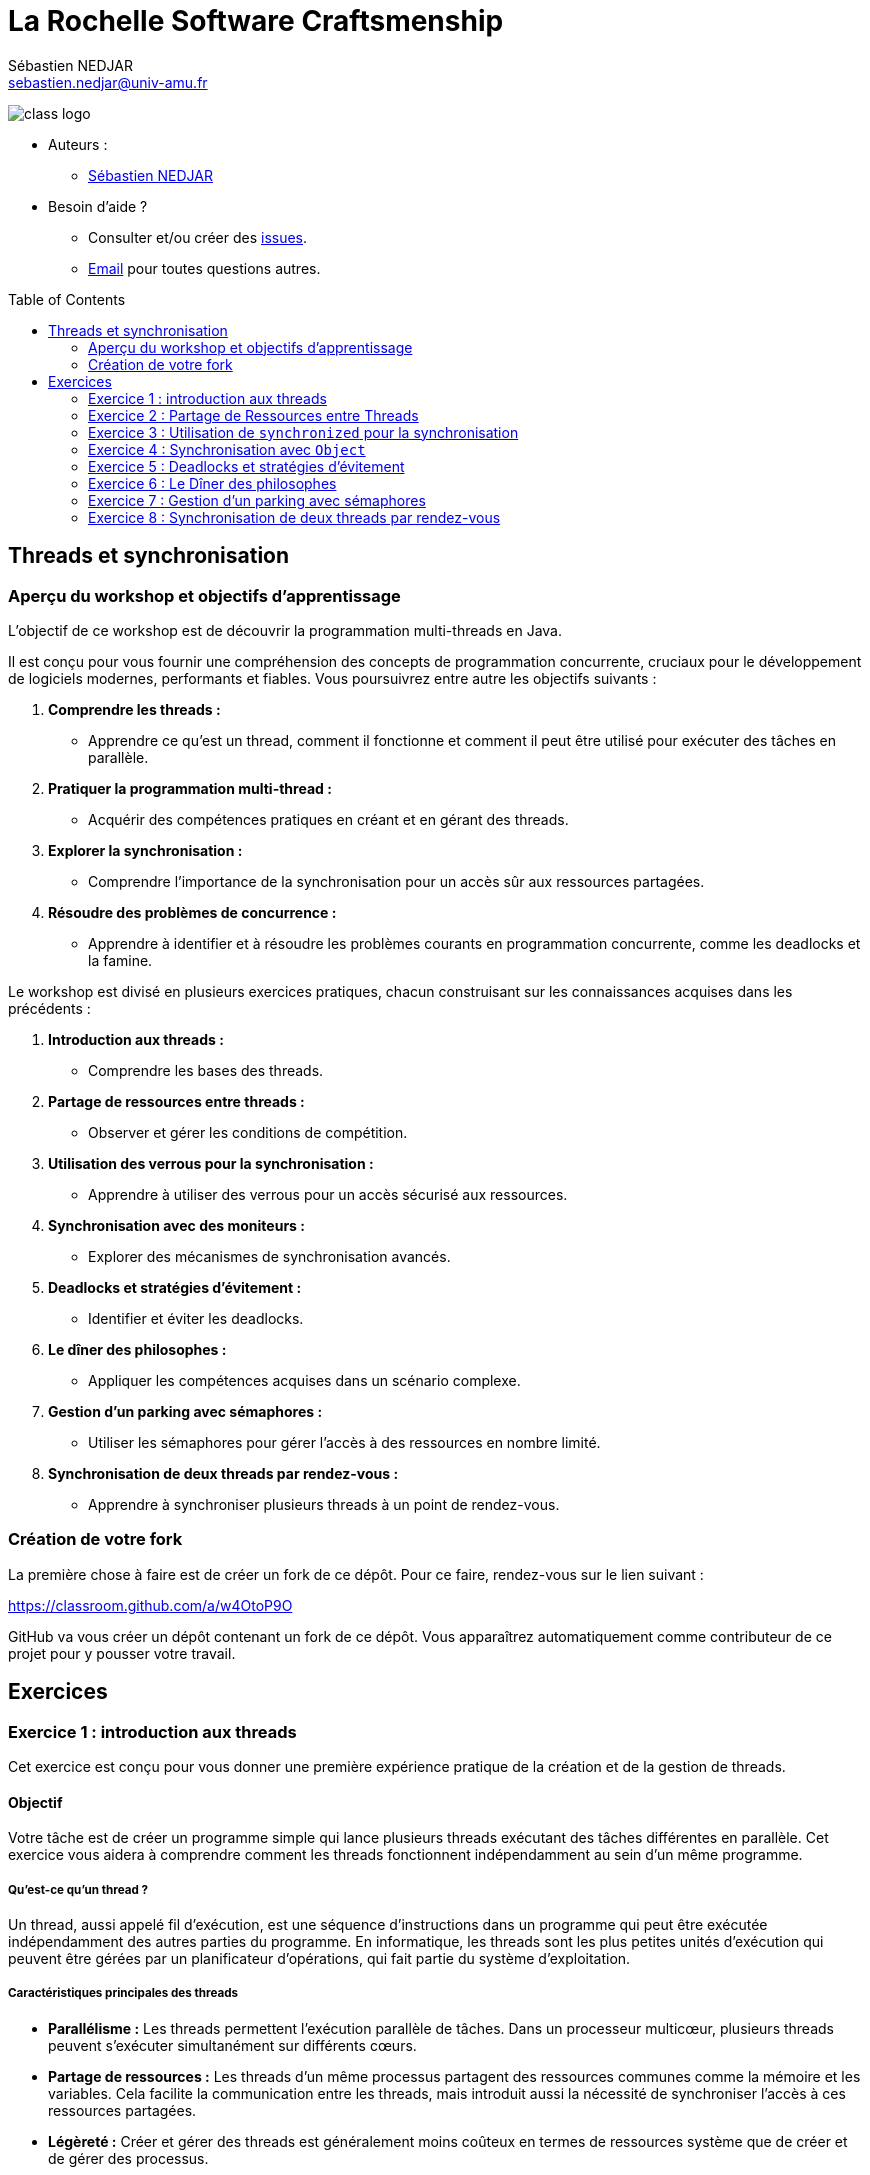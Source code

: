 = La Rochelle Software Craftsmenship
:source-highlighter: rouge
:rouge-style: github
:source-language: java
:sourcedir: ../../main/java
:license-type: MIT
:toc: preamble
:toclevels: 2
:author: Sébastien NEDJAR
:email: sebastien.nedjar@univ-amu.fr

image:https://raw.githubusercontent.com/CraftLR/workshop-git/main/src/main/resources/assets/logo.png[class logo]

- Auteurs :
** link:mailto:sebastien.nedjar@univ-amu.fr[Sébastien NEDJAR]
- Besoin d'aide ?
** Consulter et/ou créer des https://github.com/CraftLR/workshop-git/issues[issues].
** link:mailto:sebastien.nedjar@univ-amu.fr[Email] pour toutes questions autres.

== Threads et synchronisation

=== Aperçu du workshop et objectifs d'apprentissage

L'objectif de ce workshop est de découvrir la programmation multi-threads en Java.

Il est conçu pour vous fournir une compréhension des concepts de programmation concurrente, cruciaux pour le développement de logiciels modernes, performants et fiables.
Vous poursuivrez entre autre les objectifs suivants :

. *Comprendre les threads :*
** Apprendre ce qu'est un thread, comment il fonctionne et comment il peut être utilisé pour exécuter des tâches en parallèle.
. *Pratiquer la programmation multi-thread :*
** Acquérir des compétences pratiques en créant et en gérant des threads.
. *Explorer la synchronisation :*
** Comprendre l'importance de la synchronisation pour un accès sûr aux ressources partagées.
. *Résoudre des problèmes de concurrence :*
** Apprendre à identifier et à résoudre les problèmes courants en programmation concurrente, comme les deadlocks et la famine.

Le workshop est divisé en plusieurs exercices pratiques, chacun construisant sur les connaissances acquises dans les précédents :

. *Introduction aux threads :*
** Comprendre les bases des threads.
. *Partage de ressources entre threads :*
** Observer et gérer les conditions de compétition.
. *Utilisation des verrous pour la synchronisation :*
** Apprendre à utiliser des verrous pour un accès sécurisé aux ressources.
. *Synchronisation avec des moniteurs :*
** Explorer des mécanismes de synchronisation avancés.
. *Deadlocks et stratégies d'évitement :*
** Identifier et éviter les deadlocks.
. *Le dîner des philosophes :*
** Appliquer les compétences acquises dans un scénario complexe.
. *Gestion d'un parking avec sémaphores :*
** Utiliser les sémaphores pour gérer l'accès à des ressources en nombre limité.
. *Synchronisation de deux threads par rendez-vous :*
** Apprendre à synchroniser plusieurs threads à un point de rendez-vous.

=== Création de votre fork

La première chose à faire est de créer un fork de ce dépôt.
Pour ce faire, rendez-vous sur le lien suivant :

https://classroom.github.com/a/w4OtoP9O

GitHub va vous créer un dépôt contenant un fork de ce dépôt.
Vous apparaîtrez automatiquement comme contributeur de ce projet pour y pousser votre travail.

== Exercices

:leveloffset: +2

= Exercice 1 : introduction aux threads
:sourcedir: ../../main/java

Cet exercice est conçu pour vous donner une première expérience pratique de la création et de la gestion de threads.

== Objectif

Votre tâche est de créer un programme simple qui lance plusieurs threads exécutant des tâches différentes en parallèle.
Cet exercice vous aidera à comprendre comment les threads fonctionnent indépendamment au sein d'un même programme.

=== Qu'est-ce qu'un thread ?

Un thread, aussi appelé fil d'exécution, est une séquence d'instructions dans un programme qui peut être exécutée indépendamment des autres parties du programme.
En informatique, les threads sont les plus petites unités d'exécution qui peuvent être gérées par un planificateur d'opérations, qui fait partie du système d'exploitation.

=== Caractéristiques principales des threads

* *Parallélisme :* Les threads permettent l'exécution parallèle de tâches.
Dans un processeur multicœur, plusieurs threads peuvent s'exécuter simultanément sur différents cœurs.
* *Partage de ressources :* Les threads d'un même processus partagent des ressources communes comme la mémoire et les variables.
Cela facilite la communication entre les threads, mais introduit aussi la nécessité de synchroniser l'accès à ces ressources partagées.
* *Légèreté :* Créer et gérer des threads est généralement moins coûteux en termes de ressources système que de créer et de gérer des processus.

=== Utilisation des threads

Les threads sont utilisés pour réaliser plusieurs tâches simultanément au sein d'une application.
Par exemple :

* Dans une application Web, différents threads peuvent gérer simultanément plusieurs requêtes d'utilisateurs.
* Dans une application de bureau, un thread peut gérer l'interface utilisateur pendant qu'un autre effectue des calculs en arrière-plan.

=== Programmation multi-thread

La programmation multi-thread implique de créer et de gérer plusieurs threads pour exécuter des tâches en parallèle.
Cela peut améliorer considérablement la performance et la réactivité des applications.
Toutefois, elle présente des défis :

* *Synchronisation :* Assurer que les threads accèdent de manière cohérente et sûre aux ressources partagées.
* *Deadlocks :* Éviter les situations où plusieurs threads se bloquent mutuellement, attendant des ressources verrouillées par les autres.
* *Famine :* Prévenir les cas où certains threads ne parviennent pas à accéder aux ressources nécessaires.

=== Threads

En Java, les threads peuvent être créés à l'aide de la classe `Thread` et de l'interface `Runnable`.
Java fournit également un cadre de travail de concurrence plus abstrait avec le package `java.util.concurrent` qui offre des fonctionnalités avancées pour gérer le multithreading.

== Tâches à réaliser

. *Créer plusieurs threads :*
** Écrivez un programme qui crée au moins deux threads.
** Chaque thread doit exécuter une méthode statique distincte.
. *Tâches des threads :*
** Les méthodes exécutées par les threads se contenteront d'afficher un message sur la console.
. *Observation :*
** Observez comment les différents threads exécutent leurs tâches en parallèle.

Voici un squelette de base pour votre programme :

[source,java]
----
public class Main {

    public static void main(String[] args) throws InterruptedException {
        var thread1 = Thread.ofPlatform().start(Main::tacheThread1);
        var thread2 = Thread.ofPlatform().start(Main::tacheThread2);

        thread1.join();
        thread2.join();
    }

    static void tacheThread1() {
        tacheThread(1);
    }

    static void tacheThread2() {
        tacheThread(2);
    }

    private static void tacheThread(int id) {
        System.out.println(STR."Thread \{id} commence à exécuter sa tâche.");
        // Autres opérations...
        try {
            Thread.sleep(1000);
        } catch (InterruptedException e) {
        }
        System.out.println(STR."Thread \{id} termine d'exécuter sa tâche.");
    }
}
----

== Questions de réflexion

* Comment les threads interagissent-ils avec la console ?
* Avez-vous remarqué un ordre d'exécution particulier ou un modèle dans les sorties des threads ?

== Conclusion

Ce premier exercice vous permet de voir concrètement comment les threads peuvent s'exécuter en parallèle, chacun effectuant ses propres opérations de manière indépendante.

:sourcedir: ../../main/java
= Exercice 2 : Partage de Ressources entre Threads

== Objectif

Dans cet exercice, vous allez explorer le comportement des threads lorsqu'ils accèdent simultanément à une ressource partagée.
Vous comprendrez concrètement ce qu'est une condition de compétition (race condition) et comment elle peut affecter le comportement d'un programme.

== Contexte

Lorsque plusieurs threads accèdent et modifient une même ressource (par exemple, une variable ou une structure de données), cela peut mener à des incohérences et des bugs difficiles à détecter si ces accès ne sont pas correctement gérés.
C'est ce que l'on appelle une "condition de compétition".

== Tâches à réaliser

. *Création d'une ressource partagée :*
** Définissez une variable partagée, par exemple un entier ou une liste, accessible par plusieurs threads.
. *Modification concurrente :*
** Créez plusieurs threads (au moins deux) qui modifient cette variable partagée.
Par exemple, chaque thread peut incrémenter une variable partagée un certain nombre de fois.
. *Observation des résultats :*
** Après l'exécution des threads, examinez la valeur finale de la variable partagée.
Est-elle celle attendue ?
Sinon, pouvez-vous expliquer pourquoi ?

Voici un exemple de code pour démarrer :

[source,java]
----
public class Main {
    static int variablePartagee = 0;

    public static void main(String[] args) throws InterruptedException {
        var thread1 = Thread.ofPlatform().start(Main::incrementer);
        var thread2 = Thread.ofPlatform().start(Main::incrementer);

        thread1.join();
        thread2.join();

        System.out.println(STR."Valeur finale de la variable partagée : \{variablePartagee}");
    }

    static void incrementer() {
        for (int i = 0; i < 1_000_000; i++) {
            variablePartagee++;
        }
    }
}
----

== Questions de réflexion

* Après avoir exécuté le programme plusieurs fois, observez-vous des variations dans la valeur finale de `variablePartagee` ?
Pourquoi ?
* Comment expliquez-vous ce comportement ?

== Conclusion

Cette activité vise à illustrer l'importance de la synchronisation dans les programmes multi-threads.
Les variations inattendues dans les résultats sont dues à des accès concurrents non synchronisés à la même ressource, menant à des conditions de compétition.
Dans le prochain exercice, vous apprendrez comment résoudre ce problème.

:sourcedir: ../../main/java

= Exercice 3 : Utilisation de `synchronized` pour la synchronisation

== Objectif

Cet exercice vise à apprendre à utiliser le mot-clé `synchronized` pour gérer l'accès concurrent à des ressources partagées et résoudre les problèmes de conditions de compétition rencontrés dans l'exercice précédent.

== Contexte

En Java, le mot-clé `synchronized` est un moyen simple et efficace de garantir que seul un thread à la fois peut exécuter un bloc de code donné ou accéder à une méthode d'un objet.
Cela permet de prévenir les conditions de compétition lorsque plusieurs threads accèdent et modifient une même ressource.

=== Qu'est-ce que `synchronized`?

`Synchronized` est un mécanisme de synchronisation utilisé pour contrôler l'accès aux ressources partagées dans un environnement multi-thread.
Il garantit que seulement un thread à la fois peut exécuter un bloc de code spécifique ou accéder à une méthode synchronisée, empêchant ainsi les conditions de compétition et les incohérences de données.

=== Fonctionnement de `synchronized`

Lorsqu'un thread entre dans un bloc de code `synchronized` ou une méthode `synchronized` d'un objet, il acquiert un verrou sur cet objet.
Si un autre thread tente d'entrer dans un bloc ou une méthode `synchronized` sur le même objet, il doit attendre que le premier thread libère le verrou.

=== Syntaxe de Base

*Bloc Synchronized :*

[,java]
----
synchronized (verrou) {
    // Section critique : code qui accède à des ressources partagées
}
----

*Méthode Synchronized :*

[,java]
----
public synchronized void methodeCritique() {
    // Code critique ici
}
----

Ici, `verrou` est un objet sur lequel le verrou est placé.
La section critique est le code qui nécessite un accès exclusif.

=== Avantages de `synchronized`

* *Simplicité :* L'utilisation de `synchronized` est simple à comprendre et met en œuvre un modèle de verrouillage sûr.
* *Sécurité :* Il aide à éviter les conditions de compétition, garantissant la cohérence des données partagées.
* *Gestion automatique des verrous :* Le verrou est automatiquement acquis et libéré par le runtime Java, ce qui réduit le risque d'erreurs.

=== Considérations importantes

* *Choix de l'objet de verrouillage :* Pour les blocs synchronisés, l'objet utilisé comme verrou doit être soigneusement choisi.
* *Performance :* L'utilisation excessive de `synchronized` peut réduire la performance en limitant la concurrence.

== Tâches à réaliser

. *Modification du code de l'exercice précédent :*
** Revisitez le code de l'exercice précédent où plusieurs threads incrémentent une variable partagée.
. *Implémenter la synchronisation :*
** Utilisez `synchronized` pour synchroniser l'accès à la variable partagée dans la méthode d'incrément.
. *Tester et observer :*
** Exécutez le programme modifié plusieurs fois et vérifiez la valeur finale de la variable partagée.

Modifiez la méthode d'incrément comme suit :

[source,java]
----
public class Main {
    private static final Object verrou = new Object();
    private static int variablePartagee = 0;

    public static void main(String[] args) throws InterruptedException {
        var thread1 = Thread.ofPlatform().start(Main::incrementer);
        var thread2 = Thread.ofPlatform().start(Main::incrementer);

        thread1.join();
        thread2.join();

        System.out.println(STR."Valeur finale de la variable partagée : \{variablePartagee}");
    }

    static void incrementer() {
        for (int i = 0; i < 1_000_000; i++) {
            synchronized (verrou) {
                variablePartagee++;
            }
        }
    }
}
----
== Questions de réflexion

* Comment le comportement du programme a-t-il changé après l'introduction de `synchronized` ?
* La valeur finale de `variablePartagee` est-elle maintenant conforme à vos attentes ?
Pourquoi ?
* Modifier le code de l'exercice 2 et 3 pour mesurer l'impact de la synchronisation sur le temps de réponse du programme.

== Conclusion

Cet exercice illustre comment le verrouillage peut être utilisé avec le mot clé `synchronized`.
La synchronisation permet d'éviter les conditions de concurrence en garantissant qu'un seul thread sera dans la section critique à la fois.
Cette garantie ne se fait pas sans impact, car elle va réduire considérablement le niveau de parallélisme global du programme.

:sourcedir: ../../main/java

= Exercice 4 : Synchronisation avec `Object`

== Objectif

Cet exercice vise à explorer un mécanisme de synchronisation avancé en utilisant les méthodes synchronisées et les méthodes `wait()`, `notify()`, et `notifyAll()` héritées de la classe `Object`.
Vous apprendrez à créer des conditions de synchronisation complexes pour contrôler l'accès aux ressources partagées de manière plus fine.

== Contexte

En Java, chaque objet peut servir de moniteur pour synchroniser l'accès aux sections critiques.
Les méthodes `wait()`, `notify()`, et `notifyAll()` permettent de gérer l'attente et le réveil des threads en fonction de conditions spécifiques, offrant ainsi une gestion fine de la concurrence.

=== Fonctionnement des mécanismes de synchronisation

L'utilisation des méthodes `wait()`, `notify()`, et `notifyAll()` nécessite que le thread courant détienne le verrou de l'objet sur lequel ces méthodes sont appelées, généralement à l'intérieur d'un bloc `synchronized`.

=== Caractéristiques principales

. *Exclusion mutuelle :*
** Le bloc `synchronized` garantit qu'un seul thread à la fois peut accéder à la section critique.
. *Attente et notification :*
** `wait()` met le thread courant en attente jusqu'à ce qu'un autre thread appelle `notify()` ou `notifyAll()` sur le même objet.
** `notify()` réveille un seul thread en attente sur cet objet.
** `notifyAll()` réveille tous les threads en attente sur cet objet.

=== Utilisation

*Bloc synchronisé et attente :*

[,java]
----
synchronized (objet) {
    while (<condition n'est pas satisfaite>) {
        objet.wait();
    }
    // Section critique
}
----

*Notification :*

[,java]
----
synchronized (objet) {
    // Modifier la condition
    objet.notify(); // ou objet.notifyAll();
}
----

== Tâches à réaliser

. *Créer un scénario de file d'attente de tâches :*
** Implémentez une simulation de producteur-consommateur où un thread producteur crée des tâches et les ajoute à une file d'attente, et des threads consommateurs traitent ces tâches.
. *Utiliser la synchronisation pour la file d'attente :*
** Synchronisez l'accès à la file d'attente et utilisez `wait()` et `notify()` pour gérer les threads producteurs et consommateurs.
. *Tester et observer le comportement :*
** Assurez-vous que les consommateurs traitent les tâches lorsqu'elles sont disponibles et attendent autrement.

Voici un squelette de base pour votre programme :

[source,java]
----

public class Main {
    private static final Queue<String> queue = new LinkedList<>();
    private static final Object lock = new Object();

    public static void main(String[] args) throws InterruptedException {
        var producteur = Thread.ofPlatform().start(Main::produire);
        var consommateur = Thread.ofPlatform().start(Main::consommer);

        producteur.join();
        consommateur.join();
    }

    static void produire() {
        while (true) { // Boucle infinie pour produire des tâches continuellement
            synchronized (lock) {
                while (queue.size() >= 5) { // Limite la taille de la file pour éviter surcharge
                    try {
                        System.out.println("File pleine. Producteur en attente...");
                        lock.wait(); // Attente jusqu'à ce que la consommation libère de l'espace
                    } catch (InterruptedException e) {
                        Thread.currentThread().interrupt();
                        return;
                    }
                }
                String tache = STR."Tâche \{System.currentTimeMillis()}";
                queue.add(tache);
                System.out.println(STR."Producteur a produit : \{tache}");
                lock.notifyAll(); // Réveille les threads consommateurs en attente
            }

            // Simuler un délai de production
            try {
                Thread.sleep(500);
            } catch (InterruptedException e) {
                Thread.currentThread().interrupt();
                return;
            }
        }
    }

    static void consommer() {
        while (true) { // Boucle infinie pour consommer des tâches continuellement
            synchronized (lock) {
                while (queue.isEmpty()) { // Vérifie si la file est vide
                    try {
                        System.out.println("Consommateur en attente de tâches...");
                        lock.wait(); // Attend qu'une tâche soit disponible
                    } catch (InterruptedException e) {
                        Thread.currentThread().interrupt();
                        return;
                    }
                }
                String tache = queue.poll(); // Récupère et supprime la tâche en tête de file
                System.out.println(STR."Consommateur a traité : \{tache}");
                lock.notifyAll(); // Notifie les producteurs en attente
            }

            // Simuler un délai de consommation
            try {
                Thread.sleep(1000);
            } catch (InterruptedException e) {
                Thread.currentThread().interrupt();
                return;
            }
        }
    }

----

== Questions de réflexion

* Comment l'utilisation de `synchronized`, `wait()`, et `notify()` aide-t-elle à coordonner l'accès à la file d'attente entre producteurs et consommateurs ?
* Quelle est la différence entre `notify()` et `notifyAll()` ?
Dans quelles situations utiliseriez-vous l'un plutôt que l'autre ?
* Si vous augmentez le nombre de producteurs qu'observez-vous ?
* Si vous augmentez maintenant le nombre de consommateurs qu'observez-vous ?

== Conclusion

Cet exercice vous a introduit à la gestion avancée de la synchronisation, montrant comment utiliser `synchronized` avec `wait()` et `notify()` pour contrôler l'accès concurrent aux ressources partagées et coordonner les actions entre threads.

:sourcedir: ../../main/java

= Exercice 5 : Deadlocks et stratégies d'évitement

== Objectif

Cet exercice vise à comprendre ce qu'est un deadlock, comment il peut survenir dans un programme multi-thread, et à explorer des stratégies pour les détecter et les éviter.

== Contexte

Un deadlock en programmation multi-thread se produit lorsque deux threads ou plus se bloquent mutuellement, chacun attendant que l'autre libère une ressource.
Cela peut arriver, par exemple, lorsque des threads verrouillent plusieurs ressources dans des ordres différents, créant ainsi un cercle d'attente impossible à briser.

=== Comment les deadlocks se produisent ?

Les deadlocks surviennent généralement dans les situations suivantes :

. *Ressources exclusives :* Plusieurs threads tentent d'accéder simultanément à des ressources qui ne peuvent être utilisées que par un seul thread à la fois.
. *Ordre de verrouillage incohérent :* Lorsque différents threads verrouillent des ressources dans des ordres différents, ils peuvent se retrouver dans une situation où chacun attend une ressource verrouillée par l'autre.

=== Stratégies pour détecter et prévenir les deadlocks

* *Ordre de verrouillage consistant :* Imposer un ordre global pour l'acquisition de verrous peut aider à éviter les deadlocks.
* *Timeouts :* Utiliser des timeouts avec `tryLock` dans `java.util.concurrent.locks.Lock` pour éviter d'attendre indéfiniment.
* *Outils de débogage :* Des outils comme les profilers Java ou les dumps de threads peuvent aider à détecter les deadlocks.

== Tâches à réaliser

. *Créer un scénario de deadlock :*
** Écrivez un programme Java où deux threads essaient d'obtenir des verrous sur deux objets dans un ordre différent, menant à un deadlock.
. *Modifier le programme pour éviter le deadlock :*
** Révisez votre programme pour prévenir le deadlock, en assurant par exemple que les verrous soient toujours acquis dans le même ordre.
. *Tester et observer :*
** Examinez le comportement du programme avant et après vos modifications pour éviter le deadlock.

Voici le code initial pour créer un Deadlock :
[source,java]
----
public class Main {
    private static final Object ressource1 = new Object();
    private static final Object ressource2 = new Object();

    public static void main(String[] args) throws InterruptedException {
        var t1 = Thread.ofPlatform().start(() -> {
            synchronized (ressource1) {
                System.out.println("Thread 1: Verrouillé ressource 1");
                try {
                    Thread.sleep(100); // Simuler le travail
                } catch (InterruptedException e) {
                    Thread.currentThread().interrupt();
                }
                synchronized (ressource2) {
                    System.out.println("Thread 1: Verrouillé ressource 2");
                }
            }
        });

        var t2 = Thread.ofPlatform().start(() -> {
            synchronized (ressource2) {
                System.out.println("Thread 2: Verrouillé ressource 2");
                try {
                    Thread.sleep(100); // Simuler le travail
                } catch (InterruptedException e) {
                    Thread.currentThread().interrupt();
                }
                synchronized (ressource1) {
                    System.out.println("Thread 2: Verrouillé ressource 1");
                }
            }
        });

        t1.join();
        t2.join();
    }
}
----

== Questions de réflexion

* Comment le deadlock est-il survenu dans le programme initial ?
* Quelles stratégies avez-vous utilisées pour éviter le deadlock ?

== Conclusion

Cet exercice vous a sensibilisé aux problèmes de deadlocks en programmation multi-thread et vous a équipé de stratégies pour les détecter et les éviter.
La compréhension des deadlocks et leur prévention sont essentielles pour développer des applications multi-threads robustes et fiables.


:sourcedir: ../../main/java

= Exercice 6 : Le Dîner des philosophes

== Objectif

Appliquez vos connaissances sur les threads et la synchronisation pour résoudre le problème classique en informatique : le dîner des philosophes.

== Contexte

Le problème du dîner des philosophes illustre les défis de synchronisation dans un environnement multi-thread.
Il implique plusieurs philosophes qui alternent entre manger et penser, nécessitant deux fourchettes pour manger, partagées avec leurs voisins, pouvant mener à des deadlocks et/ou à la famine.

== Tâches à réaliser

. *Modéliser le scénario :*
** Créez une classe `Philosophe` et une classe `Fourchette`.
** Les philosophes doivent prendre les fourchettes à leur gauche et à leur droite pour manger.
. *Implémenter la logique des philosophes :*
** Implémentez la logique pour permettre aux philosophes de prendre des fourchettes, manger, puis les remettre et penser.
. *Éviter les deadlocks et la famine :*
** Assurez-vous de prévenir les deadlocks et la famine, par exemple, en adoptant une stratégie pour l'ordre de prise des fourchettes.

Voici le code de démarrage :

[source,java]
----
public class Philosophe implements Runnable {
    private final int id;
    private final Fourchette gauche;
    private final Fourchette droite;

    public Philosophe(int id, Fourchette gauche, Fourchette droite) {
        this.id = id;
        this.gauche = gauche;
        this.droite = droite;
    }

    @Override
    public void run() {
        while (true) {
            penser();
            prendreFourchettes();
            manger();
            deposerFourchettes();
        }
    }

    private void penser() {
        System.out.println(STR."Philosophe \{id} pense.");
        attendre();
    }

    private synchronized void prendreFourchettes() {
        System.out.println(STR."Philosophe \{id} souhaite prendre les deux fourchettes.");
        gauche.prendre();
        droite.prendre();
        System.out.println(STR."Philosophe \{id} a pris les deux fourchettes.");
    }

    private void manger() {
        System.out.println(STR."Philosophe \{id} mange.");
        attendre();
    }

    private synchronized void deposerFourchettes() {
        gauche.poser();
        droite.poser();
        System.out.println(STR."Philosophe \{id} a reposé les deux fourchettes.");
    }

    private void attendre() {
        try {
            Thread.sleep(new Random().nextInt(1000, 2000));
        } catch (InterruptedException e) {
            Thread.currentThread().interrupt();
        }
    }
}
----

[source,java]
----
public class Fourchette {
    public void prendre() {
        // Logique pour prendre une fourchette
    }

    public void poser() {
        // Logique pour poser une fourchette
    }
}
----

[source,java]
----
package dev.craftlr.exercice6;

public class DinerDesPhilosophes {
    public static void main(String[] args) {
        // Initialisation et lancement des philosophes
    }
}
----

== Questions de réflexion

* Quelles stratégies avez-vous implémentées pour éviter les deadlocks et la famine ?
* Comment la gestion des ressources (fourchettes) influence-t-elle le comportement du système ?

== Conclusion

Ce classique problème de synchronisation vous aide à comprendre et à gérer les complexités des environnements multi-threads.
Les compétences acquises ici sont cruciales pour le développement d'applications parallèles fiables.

:sourcedir: ../../main/java

= Exercice 7 : Gestion d'un parking avec sémaphores

== Objectif

Utiliser un sémaphore pour gérer l'accès à un nombre limité de places de parking par des voitures (représentées par des threads).
Le sémaphore limitera le nombre de voitures pouvant se garer simultanément.

== Contexte

Les sémaphores sont des mécanismes de synchronisation qui contrôlent l'accès à des ressources partagées par un nombre limité de threads.
Les sémaphores sont représentés par la classe `java.util.concurrent.Semaphore`.

== Fonctionnement des sémaphores

Un sémaphore maintient un ensemble de permis (tickets) pour accéder à une ressource.
Les threads demandent un permis pour accéder à la ressource et le rendent une fois leur tâche terminée.

== Tâches à réaliser

. *Définir le nombre de places :*
** Créez une variable pour représenter le nombre de places disponibles dans le parking.
. *Créer le sémaphore :*
** Utilisez la classe `Semaphore` pour créer un sémaphore qui gère l'accès au parking.
. *Simuler les voitures :*
** Chaque thread représente une voiture essayant de se garer.
** Une voiture doit attendre si le parking est plein.
. *Gérer l'entrée et la sortie :*
** Utilisez le sémaphore pour assurer que le nombre de voitures dans le parking ne dépasse pas la capacité.
** Après un certain temps, la voiture quitte le parking, libérant une place.

Voici le code de démarrage :
[source,java]
----
public class Parking {
    private static final int NOMBRE_PLACES = 5;
    private static final Semaphore semaphore = new Semaphore(NOMBRE_PLACES, false);

    public static void main(String[] args) {
        for (int i = 1; i <= 10; i++) {
            new Thread(new Voiture(i)).start();
        }
    }

    static class Voiture implements Runnable {
        private final int id;

        public Voiture(int id) {
            this.id = id;
        }

        public void run() {
            try {
                System.out.println(STR."Voiture \{id} cherche une place.");
                semaphore.acquire();
                System.out.println(STR."Voiture \{id} se gare.");
                // Simuler le temps de stationnement
                Thread.sleep((long) (Math.random() * 10000));
                System.out.println(STR."Voiture \{id} quitte le parking.");
                semaphore.release();
            } catch (InterruptedException e) {
                Thread.currentThread().interrupt();
            }
        }
    }
}
----

== Questions de réflexion

* Comment le sémaphore facilite-t-il la gestion de l'accès concurrentiel au parking ?
* Quel impact aurait la modification du nombre de places de parking ou le nombre de voitures sur le comportement du programme ?

== Conclusion

Ce scénario illustre l'utilisation des sémaphores pour contrôler l'accès à des ressources limitées dans un environnement multi-thread, montrant comment gérer les ressources partagées pour éviter les surcharges et assurer une utilisation équitable.

:sourcedir: ../../main/java

= Exercice 8 : Synchronisation de deux threads par rendez-vous

== Objectif

Créer un scénario où deux threads doivent se synchroniser à un point de rendez-vous avant de continuer leur exécution, illustrant la coordination entre threads dans les opérations concurrentes.

== Contexte

Un rendez-vous est une situation où deux ou plus de threads attendent les uns les autres à un certain point avant de poursuivre leur exécution.

== Fonctionnement du rendez-vous

Java offre plusieurs mécanismes pour implémenter des points de rendez-vous entre threads, tels que l'utilisation d'objets `CountDownLatch`, `CyclicBarrier`, ou `Phaser`, chacun ayant ses propres particularités adaptées à différents cas d'usage.

== Tâches à réaliser

. *Créer deux threads :*
** Un thread pour "charger des données" et un autre pour "traiter des données".
. *Point de rendez-vous :*
** Utilisez un `CountDownLatch` pour synchroniser le thread de traitement afin qu'il attende que le thread de chargement ait terminé.
. *Exécuter et observer :*
** Lancez les threads et vérifiez que le traitement ne commence qu'après le chargement des données.

Voici le code de démarrage :
[source,java]
----
public class Main {
    private static final CountDownLatch latch = new CountDownLatch(1);

    public static void main(String[] args) throws InterruptedException {
        var threadDeChargement = Thread.ofPlatform().start(Main::chargerDonnees);
        var threadDeTraitement = Thread.ofPlatform().start(Main::traiterDonnees);

        threadDeChargement.join();
        threadDeTraitement.join();
    }

    static void chargerDonnees() {
        System.out.println("Chargement des données...");
        // Simuler le temps de chargement
        try {
            Thread.sleep(2000);
        } catch (InterruptedException e) {
            Thread.currentThread().interrupt();
        }
        System.out.println("Les données sont chargées.");
        latch.countDown(); // Signaler que les données sont chargées
    }

    static void traiterDonnees() {
        try {
            System.out.println("En attente des données...");
            latch.await(); // Attendre que les données soient chargées
            System.out.println("Traitement des données.");
        } catch (InterruptedException e) {
            Thread.currentThread().interrupt();
        }
    }
}
----

== Points clés

* *`CountDownLatch` :* Utilisé ici comme un moyen simple de synchroniser deux threads.
Le latch est initialisé avec un compte de 1, signifiant qu'un seul événement (le chargement des données) doit se produire avant que le thread de traitement puisse poursuivre.
* *Chargement et Traitement :* Le thread de chargement simule un temps de chargement puis décrémente le latch, permettant au thread de traitement d'avancer.

== Questions de réflexion

* Quels sont les impacts de la synchronisation sur l'ordre d'exécution et l'utilisation des ressources ?
* Comment le comportement des threads change-t-il lorsqu'ils atteignent le point de rendez-vous ?
Avez-vous observé des différences dans l'ordre d'exécution avant et après le rendez-vous ?
* Comment la synchronisation par rendez-vous affecte-t-elle l'utilisation des ressources partagées ?
A-t-elle un impact sur la performance de l'application ?
* Pouvez-vous imaginer d'autres stratégies de synchronisation pour atteindre le même objectif que le rendez-vous ?
Quels seraient leurs avantages et inconvénients par rapport à la méthode que vous avez utilisée ?
* Dans quelles situations un mauvais usage des mécanismes de rendez-vous pourrait-il conduire à un deadlock ?
Comment pourriez-vous modifier votre code pour éviter ces deadlocks ?
* Comment géreriez-vous un scénario où plusieurs threads doivent se rencontrer à différents points de rendez-vous ?
Quels défis cela pourrait-il présenter ?
* Pouvez-vous penser à des exemples concrets d'applications où les rendez-vous seraient essentiels ?
Comment ces concepts s'appliquent-ils dans des scénarios réels ?

== Conclusion

Cet exercice montre comment synchroniser précisément des threads pour des opérations dépendantes, en utilisant `CountDownLatch` pour implémenter un point de rendez-vous.
Cette technique est cruciale pour garantir la cohérence des données et l'ordre logique dans les applications multi-threads.

:leveloffset: -2
